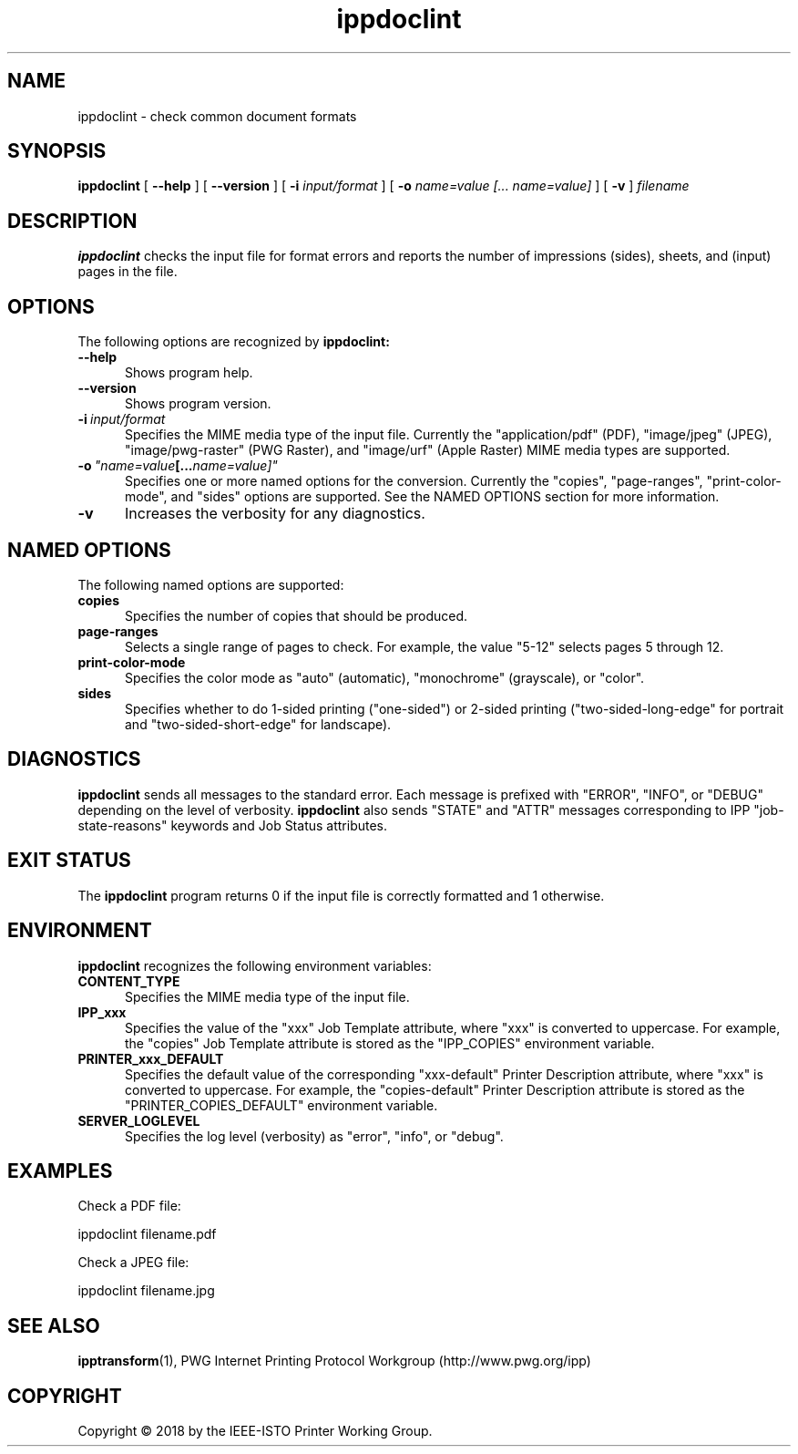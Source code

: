 .\"
.\" ippdoclint man page.
.\"
.\" Copyright © 2018 by the IEEE-ISTO Printer Working Group.
.\"
.\" Licensed under Apache License v2.0.  See the file "LICENSE" for more
.\" information.
.\"
.TH ippdoclint 1 "ippsample" "6 March 2018" "Apple Inc."
.SH NAME
ippdoclint \- check common document formats
.SH SYNOPSIS
.B ippdoclint
[
.B \-\-help
] [
.B \-\-version
] [
.B \-i
.I input/format
] [
.B \-o
.I "name=value [... name=value]"
] [
.B \-v
]
.I filename
.SH DESCRIPTION
.B ippdoclint
checks the input file for format errors and reports the number of impressions (sides), sheets, and (input) pages in the file.
.SH OPTIONS
The following options are recognized by
.B ippdoclint:
.TP 5
.B \-\-help
Shows program help.
.TP 5
.B \-\-version
Shows program version.
.TP 5
.BI \-i \ input/format
Specifies the MIME media type of the input file.
Currently the "application/pdf" (PDF), "image/jpeg" (JPEG), "image/pwg-raster" (PWG Raster), and "image/urf" (Apple Raster) MIME media types are supported.
.TP 5
.BI \-o \ "name=value [... name=value]"
Specifies one or more named options for the conversion.
Currently the "copies", "page-ranges", "print-color-mode", and "sides" options are supported.
See the NAMED OPTIONS section for more information.
.TP 5
.B \-v
Increases the verbosity for any diagnostics.
.SH NAMED OPTIONS
The following named options are supported:
.TP 5
.B copies
Specifies the number of copies that should be produced.
.TP 5
.B page-ranges
Selects a single range of pages to check.
For example, the value "5-12" selects pages 5 through 12.
.TP 5
.B print-color-mode
Specifies the color mode as "auto" (automatic), "monochrome" (grayscale), or "color".
.TP 5
.B sides
Specifies whether to do 1-sided printing ("one-sided") or 2-sided printing ("two-sided-long-edge" for portrait and "two-sided-short-edge" for landscape).
.SH DIAGNOSTICS
.B ippdoclint
sends all messages to the standard error.
Each message is prefixed with "ERROR", "INFO", or "DEBUG" depending on the level of verbosity.
.B ippdoclint
also sends "STATE" and "ATTR" messages corresponding to IPP "job-state-reasons" keywords and Job Status attributes.
.SH EXIT STATUS
The
.B ippdoclint
program returns 0 if the input file is correctly formatted and 1 otherwise.
.SH ENVIRONMENT
.B ippdoclint
recognizes the following environment variables:
.TP 5
.B CONTENT_TYPE
Specifies the MIME media type of the input file.
.TP 5
.B IPP_xxx
Specifies the value of the "xxx" Job Template attribute, where "xxx" is converted to uppercase.
For example, the "copies" Job Template attribute is stored as the "IPP_COPIES" environment variable.
.TP 5
.B PRINTER_xxx_DEFAULT
Specifies the default value of the corresponding "xxx-default" Printer Description attribute, where "xxx" is converted to uppercase.
For example, the "copies-default" Printer Description attribute is stored as the "PRINTER_COPIES_DEFAULT" environment variable.
.TP 5
.B SERVER_LOGLEVEL
Specifies the log level (verbosity) as "error", "info", or "debug".
.SH EXAMPLES
Check a PDF file:
.nf

    ippdoclint filename.pdf
.fi
.LP
Check a JPEG file:
.nf

    ippdoclint filename.jpg
.fi
.SH SEE ALSO
.BR ipptransform (1),
PWG Internet Printing Protocol Workgroup (http://www.pwg.org/ipp)
.SH COPYRIGHT
Copyright \[co] 2018 by the IEEE-ISTO Printer Working Group.
